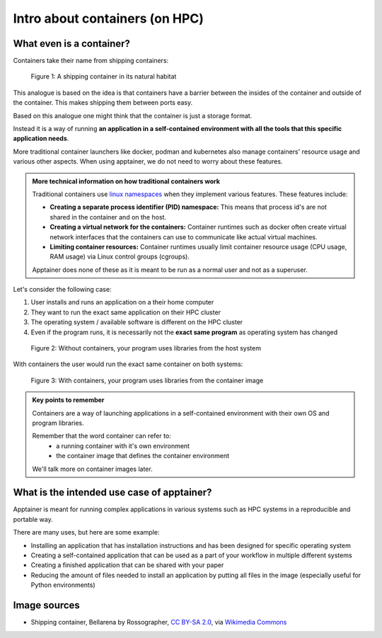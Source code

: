 Intro about containers (on HPC)
===============================

.. objectives::

   * Understand the basic logic and terms behind containers
   * Learn about the possibilities with containers on HPC clusters

What even is a container?
-------------------------

Containers take their name from shipping containers:

.. figure:: https://upload.wikimedia.org/wikipedia/commons/3/36/Shipping_container%2C_Bellarena_-_geograph.org.uk_-_1859736.jpg

   Figure 1: A shipping container in its natural habitat

This analogue is based on the idea is that containers have a barrier
between the insides of the container and outside of the container.
This makes shipping them between ports easy.

Based on this analogue one might think that the container is just a
storage format.

Instead it is a way of running **an application in a self-contained
environment with all the tools that this specific application needs**.

More traditional container launchers like docker, podman and kubernetes
also manage containers' resource usage and various other aspects. When
using apptainer, we do not need to worry about these features.

.. admonition:: More technical information on how traditional containers work
   :class: dropdown

   Traditional containers use
   `linux namespaces <https://en.wikipedia.org/wiki/Linux_namespaces>`__
   when they implement various features. These features include:

   - **Creating a separate process identifier (PID) namespace:**
     This means that process id's are not shared in the container and on
     the host.
   - **Creating a virtual network for the containers:**
     Container runtimes such as docker often create virtual network
     interfaces that the containers can use to communicate like actual
     virtual machines.
   - **Limiting container resources:**
     Container runtimes usually limit container resource usage
     (CPU usage, RAM usage) via Linux control groups (cgroups).

   Apptainer does none of these as it is meant to be run as a normal
   user and not as a superuser.


Let's consider the following case:

1. User installs and runs an application on a their home computer
2. They want to run the exact same application on their HPC cluster
3. The operating system / available software is different on the HPC cluster
4. Even if the program runs, it is necessarily not the **exact same program** as operating system has changed

.. figure:: img/normal_application.svg

   Figure 2: Without containers, your program uses libraries from the host system

With containers the user would run the exact same container on both systems:

.. figure:: img/containerized_application.svg

   Figure 3: With containers, your program uses libraries from the container image

.. admonition:: Key points to remember

   Containers are a way of launching applications in a self-contained
   environment with their own OS and program libraries.

   Remember that the word container can refer to:
     - a running container with it's own environment
     - the container image that defines the container environment

   We'll talk more on container images later.

What is the intended use case of apptainer?
-------------------------------------------

Apptainer is meant for running complex applications in various systems such
as HPC systems in a reproducible and portable way.

There are many uses, but here are some example:

- Installing an application that has installation instructions and has been
  designed for specific operating system
- Creating a self-contained application that can be used as a part of your
  workflow in multiple different systems
- Creating a finished application that can be shared with your paper
- Reducing the amount of files needed to install an application by putting
  all files in the image (especially useful for Python environments)

Image sources
-------------

- Shipping container, Bellarena by Rossographer, `CC BY-SA 2.0 <https://creativecommons.org/licenses/by-sa/2.0>`__, via `Wikimedia Commons <https://commons.wikimedia.org/wiki/File:Shipping_container,_Bellarena_-_geograph.org.uk_-_1859736.jpg>`__


